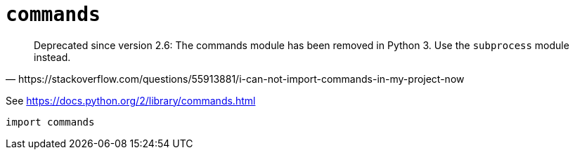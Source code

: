= `commands`

[,https://stackoverflow.com/questions/55913881/i-can-not-import-commands-in-my-project-now]
____
Deprecated since version 2.6: The commands module has been removed in Python 3. Use the `subprocess` module instead.
____

See https://docs.python.org/2/library/commands.html

[,python]
----
import commands
----
